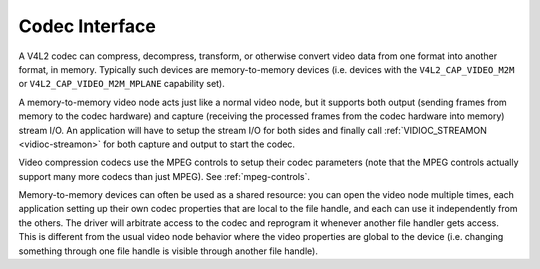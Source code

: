 
.. _codec:

===============
Codec Interface
===============

A V4L2 codec can compress, decompress, transform, or otherwise convert video data from one format into another format, in memory. Typically such devices are memory-to-memory
devices (i.e. devices with the ``V4L2_CAP_VIDEO_M2M`` or ``V4L2_CAP_VIDEO_M2M_MPLANE`` capability set).

A memory-to-memory video node acts just like a normal video node, but it supports both output (sending frames from memory to the codec hardware) and capture (receiving the
processed frames from the codec hardware into memory) stream I/O. An application will have to setup the stream I/O for both sides and finally call
:ref:`VIDIOC_STREAMON <vidioc-streamon>` for both capture and output to start the codec.

Video compression codecs use the MPEG controls to setup their codec parameters (note that the MPEG controls actually support many more codecs than just MPEG). See
:ref:`mpeg-controls`.

Memory-to-memory devices can often be used as a shared resource: you can open the video node multiple times, each application setting up their own codec properties that are local
to the file handle, and each can use it independently from the others. The driver will arbitrate access to the codec and reprogram it whenever another file handler gets access.
This is different from the usual video node behavior where the video properties are global to the device (i.e. changing something through one file handle is visible through another
file handle).

